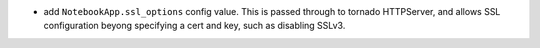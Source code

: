 * add ``NotebookApp.ssl_options`` config value.
  This is passed through to tornado HTTPServer,
  and allows SSL configuration beyong specifying a cert and key,
  such as disabling SSLv3.
